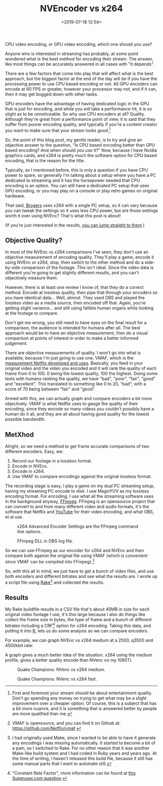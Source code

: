 #+title: NVEncoder vs x264
#+date: <2019-07-18 12:54>
#+filetags:

CPU video encoding, or GPU video encoding, which one should you use?

Anyone who is interested in streaming has probably, at some point wondered what is the best method for encoding their stream. The answer, like most things can be accurately answered in all cases with "it depends".

There are a few factors that come into play that will affect what is the best approach, but the biggest factor at the end of the day will be if you have the processing power to use CPU based encoding or not. All GPU encoders can encode at 60 FPS or greater, however your processor may not, and if it can, then it may get bogged down with other tasks.

GPU encoders have the advantage of having dedicated logic in the GPU that is just for encoding, and while you will take a performance hit, it is so slight as to be unnoticeable. So why use CPU encoders at all? Quality. Although they're great from a performance point of view, it is said that they suffer from poorer encoding quality, and typically if you're a content creator you want to make sure that your stream looks good.[fn:1]

So, the point of this blog post, my gentle reader, is to try and give an objective answer to the question, "Is CPU based encoding better than GPU based encoding? And when should you use it?" Now, because I have Nvidia graphics cards, and x264 is pretty much the software option for CPU based encoding, that is the reason for the title.

Typically, as I mentioned before, this is only a question if you have CPU power to spare, so generally I'm talking about a setup where you have a PC dedicated to streaming and it has the horsepower needed that CPU encoding is an option. You can still have a dedicated PC setup that uses GPU encoding, or you may play on a console or play retro games on original hardware.

That said, [[https://www.twitch.tv/brogers_][Brogers]] uses x264 with a single PC setup, so it can vary because you can tweak the settings so it uses less CPU power, but are those settings worth it over using NVEnc? That's what this post is about!

(If you're just interested in the results, [[results][you can jump straight to them]].)

** Objective Quality?
   In most of the NVEnc vs x264 comparisons I've seen, they don't use an objective measurement of encoding quality. They'll play a game, encode it using NVEnc or x264, stop, then switch to the other method and do a side-by-side comparison of the footage. This isn't ideal. Since the video data is different you're going to get slightly different results, and you can't objectively measure them.

   However, there is at least one review I know of, that they do a correct method. Encode at lossless quality, then pipe that through your encoders so you have identical data... Well, almost. They used OBS and played the lossless video as a media source, then encoded off that. Again, you're getting slight variance... and still using fallible human organs while looking at the footage to compare.

   Don't get me wrong, you still need to have eyes on the final result for a comparison, the audience is intended for humans after all. The best approach would be to have an objective measurement, then do a visual comparison at points of interest in order to make a better informed judgement.

   There are objective measurements of quality. I won't go into what is available, because I'm just going to use one, VMAF, which is the [[https://medium.com/netflix-techblog/vmaf-the-journey-continues-44b51ee9ed12][measurement Netflix developed and uses]]. Basically, you feed in your original video and the video you encoded and it will rank the quality of each frame from 0 to 100. 0 being the lowest quality, 100 the highest. Doing some tests with humans ranking the quality, we have "bad", "poor", "fair", "good" and "excellent". This translated to something like 0 to 20, "bad", with a score of 70 being between "fair" and "good".

   Armed with this, we can actually graph and compare encoders a bit more objectively. VMAF is what Netflix uses to gauge the quality of their encoding, since they encode so many videos you couldn't possibly have a human do it all, and they are all about having good quality for the lowest possible bandwidth.

** MetXhod
Alright, so we need a method to get frame accurate comparisons of two different encoders. Easy, we:
1. Record our footage in a lossless format.
2. Encode in NVEnc.
3. Encode in x264.
4. Use VMAF to compare encodings against the original lossless format.

The recording stage is easy, I play a game on my dual PC streaming setup, having my streaming PC encode to disk. I use MagicYUV as my lossless encoding format. For encoding, I use what all the streaming software uses in the background anyway, [[https://ffmpeg.org/][FFmpeg]]. FFmpeg is an opensource project that can convert to and from many different video and audio formats, it's the software that Netflix and [[https://youtube.com/][YouTube]] for their video encoding, and what OBS, et al use.

#+attr_html: :class center :width 522 :height 224
#+caption: x264 Advanced Encoder Settings are the FFmpeg command line options.
[[file:images/2019/07/18/obs-x264-encoder.png]]

#+attr_html: :class center :width 603 :height 736
#+caption: FFmpeg DLL in OBS log file.
[[file:images/2019/07/18/obs-ffmpeg.png]]

So we can use FFmpeg as our encoder for x264 and NVEnc and then compare both against the original file using VMAF (which is convenient since VMAF can be compiled into FFmpeg).[fn:2]

So, with this all in mind, we just have to get a bunch of video files, and use both encoders and different bitrates and see what the results are. I wrote up a script file using [[https://github.com/ruby/rake][Rake]][fn:3] and collected the results.

<<results>>
** Results
My Rake buildfile results in a CSV file that's about 45MB in size for each original video footage I use, it's this large because I also do things like collect the frame size in bytes, the type of frame and a bunch of different bitrates including a CRF[fn:4] option for x264 encoding. Taking this data, and putting it into [[https://www.r-project.org/][R]], lets us do some analysis so we can compare encoders.

For example, we can graph NVEnc vs x264 medium at a 2500, q3500 and 4500kbit rate:

#+begin_src R :session :exports none :eval no-export
  library(plotly)

  quake_champions_data <- read.csv(file="~/Dropbox/Quake-Champions.csv", header=TRUE)

  df <- quake_champions_data

  plot_vmaf <- function(df, in_preset, in_crf) {
    p <- df %>%
      plot_ly(type = 'violin') %>%
      add_trace(
        x = ~bitrate[df$encoder == 'h264_nvenc'],
        y = ~vmaf[df$encoder == 'h264_nvenc'],
        scalegroup = 'NVEnc',
        name = 'NVEnc',
        side = 'negative',
        box = list(
          visible = T
        ),
        scalemode = 'count',
        meanline = list(
          visibile = T
        )
      ) %>%
      add_trace(
        x = ~bitrate[df$encoder == 'libx264' & preset == in_preset & crf == in_crf],
        y = ~vmaf[df$encoder == 'libx264' & preset == in_preset & crf == in_crf],
        scalegroup = 'x264',
        name = paste('x264', in_preset, sep=' '),
        side = 'positive',
        box = list(
          visible = T
        ),
        meanline = list(
          visibile = T
        )
      ) %>%
      layout(
        xaxis = list(
          title = ""
        ),
        yaxis = list(
          title = "",
          zeroline = F
        )
      )

    return(p)
  }

  plot_crf_vmaf <- function(df, in_preset) {
    p <- df %>%
      plot_ly(type = 'violin') %>%
      add_trace(
        x = ~bitrate[df$encoder == 'libx264' & preset == in_preset & crf == 'false'],
        y = ~vmaf[df$encoder == 'libx264' & preset == in_preset & crf == 'false'],
        scalegroup = 'NVEnc',
        name = 'No CRF',
        side = 'negative',
        box = list(
          visible = T
        ),
        scalemode = 'count',
        meanline = list(
          visibile = T
        )
      ) %>%
      add_trace(
        x = ~bitrate[df$encoder == 'libx264' & preset == in_preset & crf == 'true'],
        y = ~vmaf[df$encoder == 'libx264' & preset == in_preset & crf == 'true'],
        scalegroup = 'x264',
        name = 'CRF',
        side = 'positive',
        box = list(
          visible = T
        ),
        meanline = list(
          visibile = T
        )
      ) %>%
      layout(
        xaxis = list(
          title = ""
        ),
        yaxis = list(
          title = "",
          zeroline = F
        )
      )

    return(p)
  }
#+end_src

#+begin_src R :session :exports none :eval no-export
  quake_2500 <- plot_vmaf(quake_champions_data[which(quake_champions_data$bitrate == 2500),], 'medium', 'false')
  quake_3500 <- plot_vmaf(quake_champions_data[which(quake_champions_data$bitrate == 3500),], 'medium', 'false')
  quake_4500 <- plot_vmaf(quake_champions_data[which(quake_champions_data$bitrate == 4500),], 'medium', 'false')
  results <- subplot(quake_2500, quake_3500, quake_4500, shareY = TRUE)
  orca(results, "images/2019/07/18/quake-champions-medium-3500.png")
#+end_src

A graph gives a much better idea of the situation. x264 using the medium profile, gives a better quality encode than NVenc on my 1080Ti.

#+begin_src R :session :exports none :eval no-export
  quake_2500_fast <- plot_vmaf(quake_champions_data[which(quake_champions_data$bitrate == 2500),], 'fast', 'false')
  quake_3500_fast <- plot_vmaf(quake_champions_data[which(quake_champions_data$bitrate == 3500),], 'fast', 'false')
  quake_4500_fast <- plot_vmaf(quake_champions_data[which(quake_champions_data$bitrate == 4500),], 'fast', 'false')
  results <- subplot(quake_2500_fast, quake_3500_fast, quake_4500_fast, shareY = TRUE)
  orca(results, "images/2019/07/18/quake-champions-fast-3500.png")
#+end_src

#+RESULTS:
| 0 |   |   | FALSE |

#+attr_html: :class center
#+caption: Quake Champions: NVenc vs x264 medium.
[[file:images/2019/07/18/quake-champions-medium-3500.png]]

#+attr_html: :class center
#+caption: Quake Champions: NVenc vs x264 fast.
[[file:images/2019/07/18/quake-champions-fast-3500.png]]

[fn:1] First and foremost your stream should be about entertainment quality. Don't go spending any money on trying to get what may be a slight improvement over a cheaper option. Of course, this is a subject that has a bit more nuance, and it is something that is answered better by people are more qualified than me.

[fn:2] VMAF is opensource, and you can find it on Github at: [[https://github.com/Netflix/vmaf]].

[fn:3] I had originally used Make, since I wanted to be able to have it generate any encodings I was missing automatically. It started to become a bit of a pain, so I switched to Rake. For no other reason that it was another Make-like build system and I had coded in Ruby years and years ago. At the time of writing, I haven't released this build file, because it still has some manual parts that I want to automate still.

[fn:4] "Constant Rate Factor", more information can be found at [[https://superuser.com/questions/677576/what-is-crf-used-for-in-ffmpeg][this Superuser.com question]].
